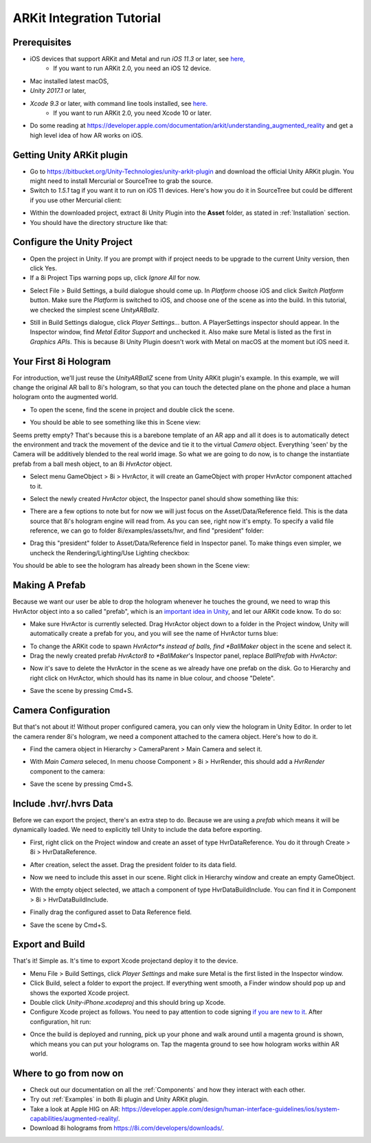 ARKit Integration Tutorial
==========================

Prerequisites
-------------
- iOS devices that support ARKit and Metal and run *iOS 11.3* or later, see `here, <https://developer.apple.com/library/archive/documentation/DeviceInformation/Reference/iOSDeviceCompatibility/DeviceCompatibilityMatrix/DeviceCompatibilityMatrix.html>`_
	- If you want to run ARKit 2.0, you need an iOS 12 device.
- Mac installed latest macOS,
- *Unity 2017.1* or later,
- *Xcode 9.3* or later, with command line tools installed, see `here. <http://osxdaily.com/2014/02/12/install-command-line-tools-mac-os-x/>`_
	- If you want to run ARKit 2.0, you need Xcode 10 or later.
- Do some reading at `https://developer.apple.com/documentation/arkit/understanding_augmented_reality <https://developer.apple.com/documentation/arkit/understanding_augmented_reality>`_ and get a high level idea of how AR works on iOS.

Getting Unity ARKit plugin
--------------------------
- Go to `https://bitbucket.org/Unity-Technologies/unity-arkit-plugin <https://bitbucket.org/Unity-Technologies/unity-arkit-plugin>`_ and download the official Unity ARKit plugin. You might need to install Mercurial or SourceTree to grab the source.
- Switch to *1.5.1* tag if you want it to run on iOS 11 devices. Here's how you do it in SourceTree but could be different if you use other Mercurial client:

.. image:: images/switch-to-1.5.1.png
	:width: 500px

- Within the downloaded project, extract 8i Unity Plugin into the **Asset** folder, as stated in :ref:`Installation` section.
- You should have the directory structure like that: 

.. image:: images/unity-arkit-plugin-with-8i.png
	:width: 500px

Configure the Unity Project
---------------------------
- Open the project in Unity. If you are prompt with if project needs to be upgrade to the current Unity version, then click Yes.
- If a 8i Project Tips warning pops up, click *Ignore All* for now.

.. image:: images/ignore-8i-project-tips.png
	:width: 500px

- Select File > Build Settings, a build dialogue should come up. In *Platform* choose iOS and click *Switch Platform* button. Make sure the *Platform* is switched to iOS, and choose one of the scene as into the build. In this tutorial, we checked the simplest scene *UnityARBallz*.

.. image:: images/switch-to-platform-ios.png
	:width: 500px

- Still in Build Settings dialogue, click *Player Settings...* button. A PlayerSettings inspector should appear. In the Inspector window, find *Metal Editor Support* and unchecked it. Also make sure Metal is listed as the first in *Graphics APIs*. This is because 8i Unity Plugin doesn't work with Metal on macOS at the moment but iOS need it.

.. image:: images/turn-off-metal-editor.png
	:width: 500px

Your First 8i Hologram
----------------------
For introduction, we'll just reuse the *UnityARBallZ* scene from Unity ARKit plugin's example. In this example, we will change the original AR ball to 8i's hologram, so that you can touch the detected plane on the phone and place a human hologram onto the augmented world. 

- To open the scene, find the scene in project and double click the scene.

.. image:: images/open-unityarballz.png
	:width: 500px

- You should be able to see something like this in Scene view:

.. image:: images/seeming-empty-scene.png
	:width: 500px

Seems pretty empty? That's because this is a barebone template of an AR app and all it does is to automatically detect the environment and track the movement of the device and tie it to the virtual *Camera* object. Everything 'seen' by the Camera will be additively blended to the real world image. So what we are going to do now, is to change the instantiate prefab from a ball mesh object, to an 8i *HvrActor* object.

- Select menu GameObject > 8i > HvrActor, it will create an GameObject with proper HvrActor component attached to it.

.. image:: images/create-8i-hvractor.png
	:width: 500px

- Select the newly created *HvrActor* object, the Inspector panel should show something like this:

.. image:: images/inspector-hvractor.png
	:width: 500px

- There are a few options to note but for now we will just focus on the Asset/Data/Reference field. This is the data source that 8i's hologram engine will read from. As you can see, right now it's empty. To specify a valid file reference, we can go to folder 8i/examples/assets/hvr, and find "president" folder:

.. image:: images/where-is-president.png
	:width: 500px

- Drag this "president" folder to Asset/Data/Reference field in Inspector panel. To make things even simpler, we uncheck the Rendering/Lighting/Use Lighting checkbox:

.. image:: images/inspector-hvractor-president.png
	:width: 500px

You should be able to see the hologram has already been shown in the Scene view:

.. image:: images/sceneview-president.png
	:width: 500px

Making A Prefab
---------------
Because we want our user be able to drop the hologram whenever he touches the ground, we need to wrap this HvrActor object into a so called "prefab", which is an `important idea in Unity <https://docs.unity3d.com/Manual/Prefabs.html>`_, and let our ARKit code know. To do so:

- Make sure HvrActor is currently selected. Drag HvrActor object down to a folder in the Project window, Unity will automatically create a prefab for you, and you will see the name of HvrActor turns blue:

.. image:: images/drag-to-make-prefab.png
	:width: 500px

- To change the ARKit code to spawn *HvrActor*s instead of balls, find *BallMaker* object in the scene and select it.
- Drag the newly created prefab *HvrActor8 to *BallMaker*'s Inspector panel, replace *BallPrefab* with *HvrActor*:

.. image:: images/replace-ballmaker-with-hvractor.png
	:width: 500px

- Now it's save to delete the HvrActor in the scene as we already have one prefab on the disk. Go to Hierarchy and right click on HvrActor, which should has its name in blue colour, and choose "Delete".

.. image:: images/delete-template-hvractor.png
	:width: 500px

- Save the scene by pressing Cmd+S.

Camera Configuration
--------------------
But that's not about it! Without proper configured camera, you can only view the hologram in Unity Editor. In order to let the camera render 8i's hologram, we need a component attached to the camera object. Here's how to do it.

- Find the camera object in Hierarchy > CameraParent > Main Camera and select it.

.. image:: images/hierarchy-camera.png
	:width: 500px

- With *Main Camera* seleced, In menu choose Component > 8i > HvrRender, this should add a *HvrRender* component to the camera:

.. image:: images/main-camera-hvrrender.png
	:width: 500px

- Save the scene by pressing Cmd+S.

Include .hvr/.hvrs Data
-----------------------
Before we can export the project, there's an extra step to do. Because we are using a *prefab* which means it will be dynamically loaded. We need to explicitly tell Unity to include the data before exporting.

- First, right click on the Project window and create an asset of type HvrDataReference. You do it through Create > 8i > HvrDataReference.

.. image:: images/create-datareference-asset.png
	:width: 500px

- After creation, select the asset. Drag the president folder to its data field.

.. image:: images/drag-hvr-to-datareference.png
	:width: 500px

- Now we need to include this asset in our scene. Right click in Hierarchy window and create an empty GameObject.

.. image:: images/create-empty.png
	:width: 500px

- With the empty object selected, we attach a component of type HvrDataBuildInclude. You can find it in Component > 8i > HvrDataBuildInclude.

.. image:: images/attach-databuildinclude.png
	:width: 500px

- Finally drag the configured asset to Data Reference field.

.. image:: images/assign-data-reference.png
	:width: 500px

- Save the scene by Cmd+S.


Export and Build
----------------
That's it! Simple as. It's time to export Xcode projectand deploy it to the device.

- Menu File > Build Settings, click *Player Settings* and make sure Metal is the first listed in the Inspector window.
- Click Build, select a folder to export the project. If everything went smooth, a Finder window should pop up and shows the exported Xcode project.
- Double click *Unity-iPhone.xcodeproj* and this should bring up Xcode.
- Configure Xcode project as follows. You need to pay attention to code signing `if you are new to it <https://help.apple.com/xcode/mac/current/#/dev60b6fbbc7>`_. After configuration, hit run:

.. image:: images/xcode-settings.png
	:width: 500px

- Once the build is deployed and running, pick up your phone and walk around until a magenta ground is shown, which means you can put your holograms on. Tap the magenta ground to see how hologram works within AR world.

Where to go from now on
-----------------------
- Check out our documentation on all the :ref:`Components` and how they interact with each other.
- Try out :ref:`Examples` in both 8i plugin and Unity ARKit plugin.
- Take a look at Apple HIG on AR: `https://developer.apple.com/design/human-interface-guidelines/ios/system-capabilities/augmented-reality/ <https://developer.apple.com/design/human-interface-guidelines/ios/system-capabilities/augmented-reality/>`_.
- Download 8i holograms from `https://8i.com/developers/downloads/ <https://8i.com/developers/downloads/>`_.

